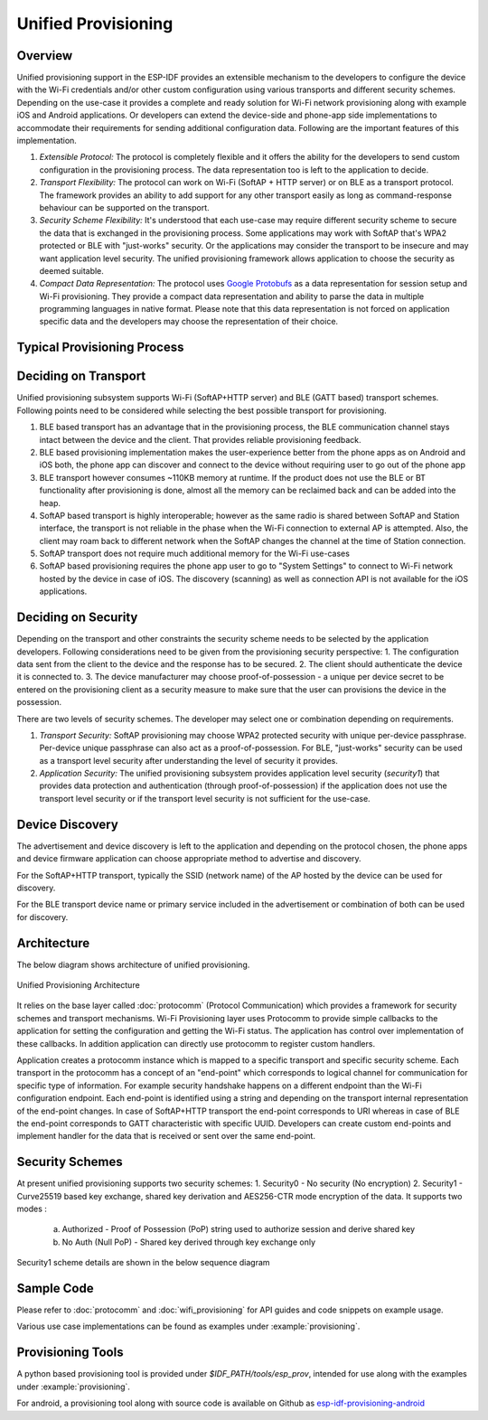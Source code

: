Unified Provisioning
^^^^^^^^^^^^^^^^^^^^

Overview
>>>>>>>>
Unified provisioning support in the ESP-IDF provides an extensible mechanism to the developers to configure the device with the Wi-Fi credentials and/or other custom configuration using various transports and different security schemes. Depending on the use-case it provides a complete and ready solution for Wi-Fi network provisioning along with example iOS and Android applications. Or developers can extend the device-side and phone-app side implementations to accommodate their requirements for sending additional configuration data. Following are the important features of this implementation.

1. *Extensible Protocol:* The protocol is completely flexible and it offers the ability for the developers to send custom configuration in the provisioning process. The data representation too is left to the application to decide.
2. *Transport Flexibility:* The protocol can work on Wi-Fi (SoftAP + HTTP server) or on BLE as a transport protocol. The framework provides an ability to add support for any other transport easily as long as command-response behaviour can be supported on the transport. 
3. *Security Scheme Flexibility:* It's understood that each use-case may require different security scheme to secure the data that is exchanged in the provisioning process. Some applications may work with SoftAP that's WPA2 protected or BLE with "just-works" security. Or the applications may consider the transport to be insecure and may want application level security. The unified provisioning framework allows application to choose the security as deemed suitable.
4. *Compact Data Representation:* The protocol uses `Google Protobufs <https://developers.google.com/protocol-buffers/>`_ as a data representation for session setup and Wi-Fi provisioning. They provide a compact data representation and ability to parse the data in multiple programming languages in native format. Please note that this data representation is not forced on application specific data and the developers may choose the representation of their choice.

Typical Provisioning Process
>>>>>>>>>>>>>>>>>>>>>>>>>>>>
.. seqdiag::
    :caption: Typical Provisioning Process
    :align: center

    seqdiag typical-prov-process {
        activation = none;
        node_width = 80;
        node_height = 60;
        edge_length = 360;
        span_height = 5;
        default_shape = roundedbox;
        default_fontsize = 12;

        CLIENT  [label = "Client"];
        DEVICE  [label = "Device"];

        === 1. Transport specific discovery and connection ===
        DEVICE -> CLIENT [label="Some form of beaconing"];
        CLIENT -> DEVICE [label="Client connects"];
        === 2. Session Establishment ====
        CLIENT -> DEVICE [label="Get Version Request"];
        DEVICE -> CLIENT [label="Get Version Response"];
        CLIENT -> DEVICE [label="Session Setup Request"];
        DEVICE -> CLIENT [label="Session Setup Response"];
        CLIENT --> DEVICE;
        ... One or multiple steps as per protocol ...
        DEVICE --> CLIENT
        === 3. Configuration ===
        CLIENT --> DEVICE [label="App specific Set Config (optional)"];
        DEVICE --> CLIENT [label="Set Config Response (optional)"];
        CLIENT -> DEVICE [label="Wi-Fi SetConfig(SSID, Passphrase...)"];
        DEVICE -> CLIENT [label="Wi-Fi SetConfig response"];
        CLIENT -> DEVICE [label="Wi-Fi ApplyConfig cmd"];
        DEVICE -> CLIENT [label="Wi-Fi ApplyConfig resp"];
        CLIENT -> DEVICE [label="Wi-Fi GetStatus cmd (repeated)"];
        DEVICE -> CLIENT [label="Wi-Fi GetStatus resp (repeated)"];
        === 4. Close connection ===
        DEVICE -> CLIENT [label="Close Connection"];
    }

Deciding on Transport
>>>>>>>>>>>>>>>>>>>>>
Unified provisioning subsystem supports Wi-Fi (SoftAP+HTTP server) and BLE (GATT based) transport schemes. Following points need to be considered while selecting the best possible transport for provisioning.

1. BLE based transport has an advantage that in the provisioning process, the BLE communication channel stays intact between the device and the client. That provides reliable provisioning feedback.
2. BLE based provisioning implementation makes the user-experience better from the phone apps as on Android and iOS both, the phone app can discover and connect to the device without requiring user to go out of the phone app
3. BLE transport however consumes ~110KB memory at runtime. If the product does not use the BLE or BT functionality after provisioning is done, almost all the memory can be reclaimed back and can be added into the heap.
4. SoftAP based transport is highly interoperable; however as the same radio is shared between SoftAP and Station interface, the transport is not reliable in the phase when the Wi-Fi connection to external AP is attempted. Also, the client may roam back to different network when the SoftAP changes the channel at the time of Station connection.
5. SoftAP transport does not require much additional memory for the Wi-Fi use-cases
6. SoftAP based provisioning requires the phone app user to go to "System Settings" to connect to Wi-Fi network hosted by the device in case of iOS. The discovery (scanning) as well as connection API is not available for the iOS applications.

Deciding on Security
>>>>>>>>>>>>>>>>>>>>
Depending on the transport and other constraints the security scheme needs to be selected by the application developers. Following considerations need to be given from the provisioning security perspective:
1. The configuration data sent from the client to the device and the response has to be secured.
2. The client should authenticate the device it is connected to.
3. The device manufacturer may choose proof-of-possession - a unique per device secret to be entered on the provisioning client as a security measure to make sure that the user can provisions the device in the possession.

There are two levels of security schemes. The developer may select one or combination depending on requirements.

1. *Transport Security:* SoftAP provisioning may choose WPA2 protected security with unique per-device passphrase. Per-device unique passphrase can also act as a proof-of-possession. For BLE, "just-works" security can be used as a transport level security after understanding the level of security it provides.
2. *Application Security:* The unified provisioning subsystem provides application level security (*security1*) that provides data protection and authentication (through proof-of-possession) if the application does not use the transport level security or if the transport level security is not sufficient for the use-case.

Device Discovery
>>>>>>>>>>>>>>>>
The advertisement and device discovery is left to the application and depending on the protocol chosen, the phone apps and device firmware application can choose appropriate method to advertise and discovery.

For the SoftAP+HTTP transport, typically the SSID (network name) of the AP hosted by the device can be used for discovery.

For the BLE transport device name or primary service included in the advertisement or combination of both can be used for discovery.

Architecture
>>>>>>>>>>>>
The below diagram shows architecture of unified provisioning.

.. figure:: ../../../_static/unified_provisioning.png
    :align: center
    :alt: Unified Provisioning Architecture

    Unified Provisioning Architecture

It relies on the base layer called :doc:`protocomm` (Protocol Communication) which provides a framework for security schemes and transport mechanisms. Wi-Fi Provisioning layer uses Protocomm to provide simple callbacks to the application for setting the configuration and getting the Wi-Fi status. The application has control over implementation of these callbacks. In addition application can directly use protocomm to register custom handlers.

Application creates a protocomm instance which is mapped to a specific transport and specific security scheme. Each transport in the protocomm has a concept of an "end-point" which corresponds to logical channel for communication for specific type of information. For example security handshake happens on a different endpoint than the Wi-Fi configuration endpoint. Each end-point is identified using a string and depending on the transport internal representation of the end-point changes. In case of SoftAP+HTTP transport the end-point corresponds to URI whereas in case of BLE the end-point corresponds to GATT characteristic with specific UUID. Developers can create custom end-points and implement handler for the data that is received or sent over the same end-point.

Security Schemes
>>>>>>>>>>>>>>>>
At present unified provisioning supports two security schemes:
1. Security0 - No security (No encryption)
2. Security1 - Curve25519 based key exchange, shared key derivation and AES256-CTR mode encryption of the data. It supports two modes :

    a. Authorized - Proof of Possession (PoP) string used to authorize session and derive shared key
    b. No Auth (Null PoP) - Shared key derived through key exchange only

Security1 scheme details are shown in the below sequence diagram

.. seqdiag::
    :caption: Security1
    :align: center

    seqdiag security1 {
        activation = none;
        node_width = 80;
        node_height = 60;
        edge_length = 480;
        span_height = 5;
        default_shape = roundedbox;
        default_fontsize = 12;

        CLIENT  [label = "Client"];
        DEVICE  [label = "Device"];

        === Security 1 ===
        CLIENT -> CLIENT [label = "Generate\nKey Pair", rightnote = "{cli_privkey, cli_pubkey} = curve25519_keygen()"];
        CLIENT -> DEVICE [label = "SessionCmd0(cli_pubkey)"];
        DEVICE -> DEVICE [label = "Generate\nKey Pair", leftnote = "{dev_privkey, dev_pubkey} = curve25519_keygen()"];
        DEVICE -> DEVICE [label = "Initialization\nVector", leftnote = "dev_rand = gen_16byte_random()"];
        DEVICE -> DEVICE [label = "Shared Key", leftnote = "shared_key(No PoP) = curve25519(dev_privkey, cli_pubkey) \nshared_key(with PoP) = curve25519(dev_privkey, cli_pubkey) ^ SHA256(pop)"];
        DEVICE -> CLIENT [label = "SessionResp0(dev_pubkey, dev_rand)"];
        CLIENT -> CLIENT [label = "Shared Key", rightnote = "shared_key(No PoP) = curve25519(cli_privkey, dev_pubkey)\nshared_key(with PoP) = curve25519(cli_privkey, dev_pubkey) ^ SHA256(pop)"];
        CLIENT -> CLIENT [label = "Verification\nToken", rightnote = "cli_verify = aes_ctr_enc(key=shared_key, data=dev_pubkey, nonce=dev_rand)"];
        CLIENT -> DEVICE [label = "SessionCmd1(cli_verify)"];
        DEVICE -> DEVICE [label = "Verify Client", leftnote = "check (dev_pubkey == aes_ctr_dec(cli_verify...)"];
        DEVICE -> DEVICE [label = "Verification\nToken", leftnote = "dev_verify = aes_ctr_enc(key=shared_key, data=cli_pubkey, nonce=(prev-context))"];
        DEVICE -> CLIENT [label = "SessionResp1(dev_verify)"];
        CLIENT -> CLIENT [label = "Verify Device", rightnote = "check (cli_pubkey == aes_ctr_dec(dev_verify...)"];
    }

Sample Code
>>>>>>>>>>>
Please refer to :doc:`protocomm` and :doc:`wifi_provisioning` for API guides and code snippets on example usage.

Various use case implementations can be found as examples under :example:`provisioning`.

Provisioning Tools
>>>>>>>>>>>>>>>>>>

A python based provisioning tool is provided under `$IDF_PATH/tools/esp_prov`, intended for use along with the examples under :example:`provisioning`.

For android, a provisioning tool along with source code is available on Github as `esp-idf-provisioning-android <https://github.com/espressif/esp-idf-provisioning-android>`_
